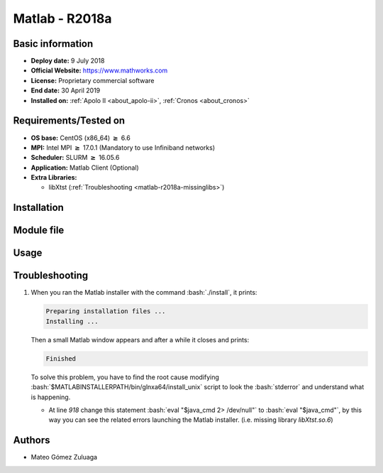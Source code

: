 .. _matlab-r2018a:

.. highlight:: rst

.. role:: bash(code)
    :language: bash

Matlab - R2018a
===============

Basic information
-------------------

- **Deploy date:** 9 July 2018
- **Official Website:** https://www.mathworks.com
- **License:** Proprietary commercial software
- **End date:** 30 April 2019
- **Installed on:** :ref:`Apolo II <about_apolo-ii>`, :ref:`Cronos <about_cronos>`

Requirements/Tested on
------------

* **OS base:** CentOS (x86_64) :math:`\boldsymbol{\ge}` 6.6
* **MPI:** Intel MPI :math:`\boldsymbol{\ge}` 17.0.1 (Mandatory to use Infiniband networks)
* **Scheduler:** SLURM :math:`\boldsymbol{\ge}` 16.05.6
* **Application:** Matlab Client (Optional)
* **Extra Libraries:**
   
  * libXtst (:ref:`Troubleshooting <matlab-r2018a-missinglibs>`)

Installation
------------

Module file
-----------

Usage
-----

Troubleshooting
---------------

.. _matlab-r2018a-missinglibs:

#. When you ran the Matlab installer with the command :bash:`./install`, it 
   prints:
  
   .. code-block:: bash
     
      Preparing installation files ...
      Installing ...   
  
   Then a small Matlab window appears and after a while it closes and prints:

   .. code-block:: bash

      Finished

   To solve this problem, you have to find the root cause modifying 
   :bash:`$MATLABINSTALLERPATH/bin/glnxa64/install_unix` script to look the 
   :bash:`stderror` and understand what is happening.

   - At line *918* change this statement :bash:`eval "$java_cmd 2> /dev/null"` 
     to :bash:`eval "$java_cmd"`, by this way you can see the related errors 
     launching the Matlab installer. (i.e. missing library *libXtst.so.6*)
  

Authors
-------

- Mateo Gómez Zuluaga


